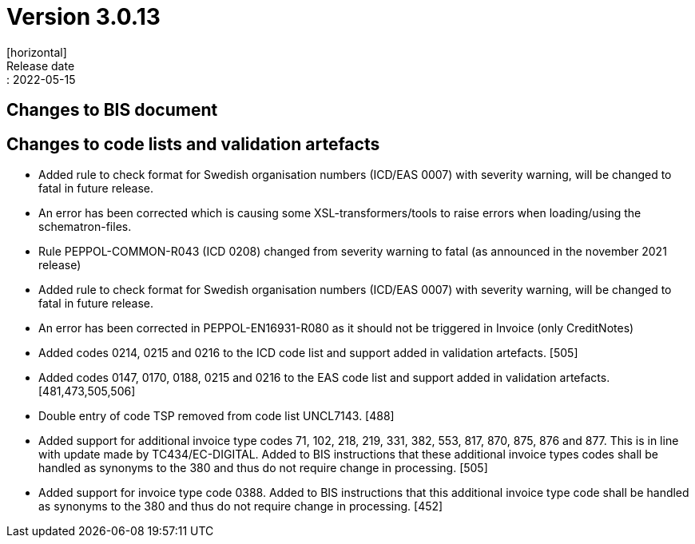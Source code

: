 = Version 3.0.13
[horizontal]
Release date:: 2022-05-15

== Changes to BIS document



== Changes to code lists and validation artefacts

* Added rule to check format for Swedish organisation numbers (ICD/EAS 0007) with severity warning, will be changed to fatal in future release.

* An error has been corrected which is causing some XSL-transformers/tools to raise errors when loading/using the schematron-files.

* Rule PEPPOL-COMMON-R043 (ICD 0208) changed from severity warning to fatal (as announced in the november 2021 release)

* Added rule to check format for Swedish organisation numbers (ICD/EAS 0007) with severity warning, will be changed to fatal in future release.

* An error has been corrected in PEPPOL-EN16931-R080 as it should not be triggered in Invoice (only CreditNotes)

* Added codes 0214, 0215 and 0216 to the ICD code list and support added in validation artefacts. [505]

* Added codes 0147, 0170, 0188, 0215 and 0216 to the EAS code list and support added in validation artefacts. [481,473,505,506]

* Double entry of code TSP removed from code list UNCL7143. [488]

* Added support for additional invoice type codes 71, 102, 218, 219, 331, 382, 553, 817, 870, 875, 876 and 877. This is in line with update made by TC434/EC-DIGITAL. Added to BIS instructions that these additional invoice types codes shall be handled as synonyms to the 380 and thus do not require change in processing. [505]

* Added support for invoice type code 0388.  Added to BIS instructions that this additional invoice type code shall be handled as synonyms to the 380 and thus do not require change in processing. [452]
